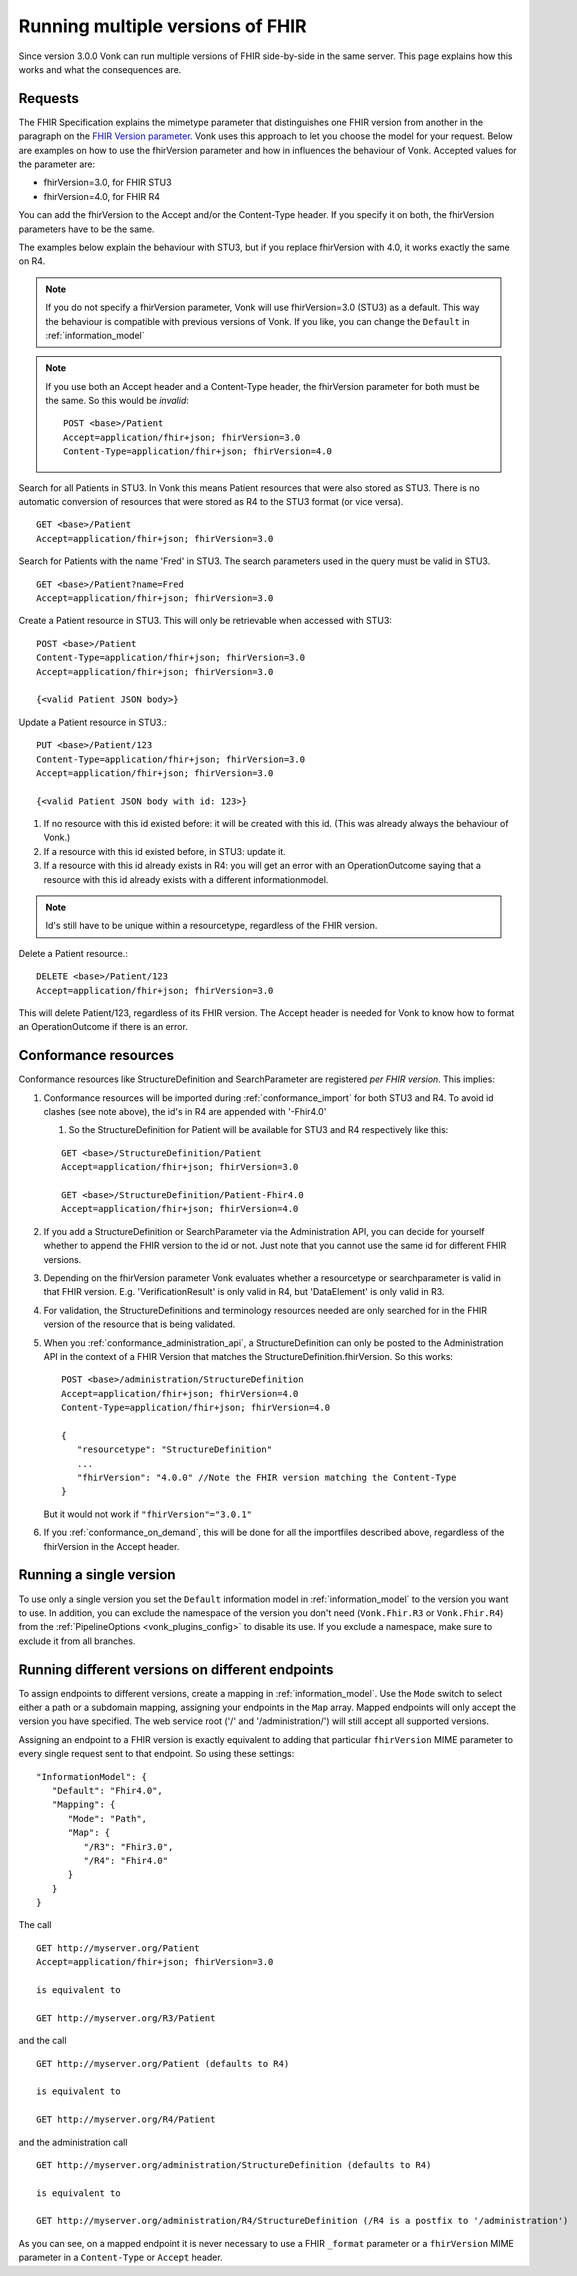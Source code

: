 .. _feature_multiversion:

Running multiple versions of FHIR
=================================

Since version 3.0.0 Vonk can run multiple versions of FHIR side-by-side in the same server. This page explains how this works and what the consequences are.

Requests
--------

The FHIR Specification explains the mimetype parameter that distinguishes one FHIR version from another in the paragraph on the `FHIR Version parameter <http://hl7.org/fhir/R4/http.html#version-parameter>`_.
Vonk uses this approach to let you choose the model for your request. Below are examples on how to use the fhirVersion parameter and how in influences the behaviour of Vonk. 
Accepted values for the parameter are:

* fhirVersion=3.0, for FHIR STU3
* fhirVersion=4.0, for FHIR R4

You can add the fhirVersion to the Accept and/or the Content-Type header. If you specify it on both, the fhirVersion parameters have to be the same.

The examples below explain the behaviour with STU3, but if you replace fhirVersion with 4.0, it works exactly the same on R4. 

.. note:: 
   If you do not specify a fhirVersion parameter, Vonk will use fhirVersion=3.0 (STU3) as a default. This way the behaviour is compatible with previous versions of Vonk. If you like, you can change the ``Default`` in :ref:`information_model`

.. note:: 
   If you use both an Accept header and a Content-Type header, the fhirVersion parameter for both must be the same. So this would be *invalid*:
   ::

      POST <base>/Patient
      Accept=application/fhir+json; fhirVersion=3.0
      Content-Type=application/fhir+json; fhirVersion=4.0

Search for all Patients in STU3. In Vonk this means Patient resources that were also stored as STU3. There is no automatic conversion of resources that were stored as R4 to the STU3 format (or vice versa). ::

      GET <base>/Patient
      Accept=application/fhir+json; fhirVersion=3.0

Search for Patients with the name 'Fred' in STU3. The search parameters used in the query must be valid in STU3. ::

   GET <base>/Patient?name=Fred
   Accept=application/fhir+json; fhirVersion=3.0

Create a Patient resource in STU3. This will only be retrievable when accessed with STU3: ::

   POST <base>/Patient
   Content-Type=application/fhir+json; fhirVersion=3.0
   Accept=application/fhir+json; fhirVersion=3.0

   {<valid Patient JSON body>}

Update a Patient resource in STU3.::

   PUT <base>/Patient/123
   Content-Type=application/fhir+json; fhirVersion=3.0
   Accept=application/fhir+json; fhirVersion=3.0

   {<valid Patient JSON body with id: 123>}

#. If no resource with this id existed before: it will be created with this id. (This was already always the behaviour of Vonk.)
#. If a resource with this id existed before, in STU3: update it.
#. If a resource with this id already exists in R4: you will get an error with an OperationOutcome saying that a resource with this id already exists with a different informationmodel.

.. note:: Id's still have to be unique within a resourcetype, regardless of the FHIR version.

Delete a Patient resource.::

   DELETE <base>/Patient/123
   Accept=application/fhir+json; fhirVersion=3.0

This will delete Patient/123, regardless of its FHIR version. The Accept header is needed for Vonk to know how to format an OperationOutcome if there is an error.

Conformance resources
---------------------

Conformance resources like StructureDefinition and SearchParameter are registered *per FHIR version*. This implies:

#. Conformance resources will be imported during :ref:`conformance_import` for both STU3 and R4. To avoid id clashes (see note above), the id's in R4 are appended with '-Fhir4.0'

   #. So the StructureDefinition for Patient will be available for STU3 and R4 respectively like this:
   
   ::

      GET <base>/StructureDefinition/Patient
      Accept=application/fhir+json; fhirVersion=3.0

      GET <base>/StructureDefinition/Patient-Fhir4.0
      Accept=application/fhir+json; fhirVersion=4.0

#. If you add a StructureDefinition or SearchParameter via the Administration API, you can decide for yourself whether to append the FHIR version to the id or not. 
   Just note that you cannot use the same id for different FHIR versions.
#. Depending on the fhirVersion parameter Vonk evaluates whether a resourcetype or searchparameter is valid in that FHIR version. E.g. 'VerificationResult' is only valid in R4, but 'DataElement' is only valid in R3.
#. For validation, the StructureDefinitions and terminology resources needed are only searched for in the FHIR version of the resource that is being validated.
#. When you :ref:`conformance_administration_api`, a StructureDefinition can only be posted to the Administration API in the context of a FHIR Version that matches the StructureDefinition.fhirVersion.
   So this works::
   
      POST <base>/administration/StructureDefinition
      Accept=application/fhir+json; fhirVersion=4.0
      Content-Type=application/fhir+json; fhirVersion=4.0

      {
         "resourcetype": "StructureDefinition"
         ...
         "fhirVersion": "4.0.0" //Note the FHIR version matching the Content-Type
      }

   But it would not work if ``"fhirVersion"="3.0.1"``

#. If you :ref:`conformance_on_demand`, this will be done for all the importfiles described above, regardless of the fhirVersion in the Accept header.

.. _feature_multiversion_singleversion:

Running a single version
------------------------

To use only a single version you set the ``Default`` information model in :ref:`information_model` to the version you want to use. In addition, you can exclude the namespace of the version you don't need (``Vonk.Fhir.R3`` or ``Vonk.Fhir.R4``) from the :ref:`PipelineOptions <vonk_plugins_config>` to disable its use. If you exclude a namespace, make sure to exclude it from all branches.

.. _feature_multiversion_endpoints:

Running different versions on different endpoints
-------------------------------------------------

To assign endpoints to different versions, create a mapping in :ref:`information_model`. Use the ``Mode`` switch to select either a path or a subdomain mapping, assigning your endpoints in the ``Map`` array. Mapped endpoints will only accept the version you have specified. The web service root ('/' and '/administration/') will still accept all supported versions.

Assigning an endpoint to a FHIR version is exactly equivalent to adding that particular ``fhirVersion`` MIME parameter to every single request sent to that endpoint. So using these settings:
::   

   "InformationModel": {
      "Default": "Fhir4.0",
      "Mapping": {
         "Mode": "Path",
         "Map": {
            "/R3": "Fhir3.0",
            "/R4": "Fhir4.0"
         }
      }
   }

The call

::

   GET http://myserver.org/Patient
   Accept=application/fhir+json; fhirVersion=3.0

   is equivalent to

   GET http://myserver.org/R3/Patient

and the call

::

   GET http://myserver.org/Patient (defaults to R4)

   is equivalent to

   GET http://myserver.org/R4/Patient

and the administration call

::

   GET http://myserver.org/administration/StructureDefinition (defaults to R4)

   is equivalent to

   GET http://myserver.org/administration/R4/StructureDefinition (/R4 is a postfix to '/administration')


As you can see, on a mapped endpoint it is never necessary to use a FHIR ``_format`` parameter or a ``fhirVersion`` MIME parameter in a ``Content-Type`` or ``Accept`` header.
